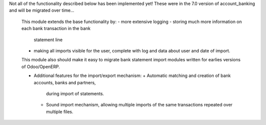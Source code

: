 Not all of the functionality described below has been implemented yet!
These were in the 7.0 version of account_banking and will be migrated
over time...

    This module extends the base functionality by:
    - more extensive logging
    - storing much more information on each bank transaction in the bank
      statement line
    - making all imports visible for the user, complete with log and data about
      user and date of import.

    This module also should make it easy to migrate bank statement import
    modules written for earlies versions of Odoo/OpenERP.

    * Additional features for the import/export mechanism:
      + Automatic matching and creation of bank accounts, banks and partners,
        during import of statements.
      + Sound import mechanism, allowing multiple imports of the same
        transactions repeated over multiple files.
